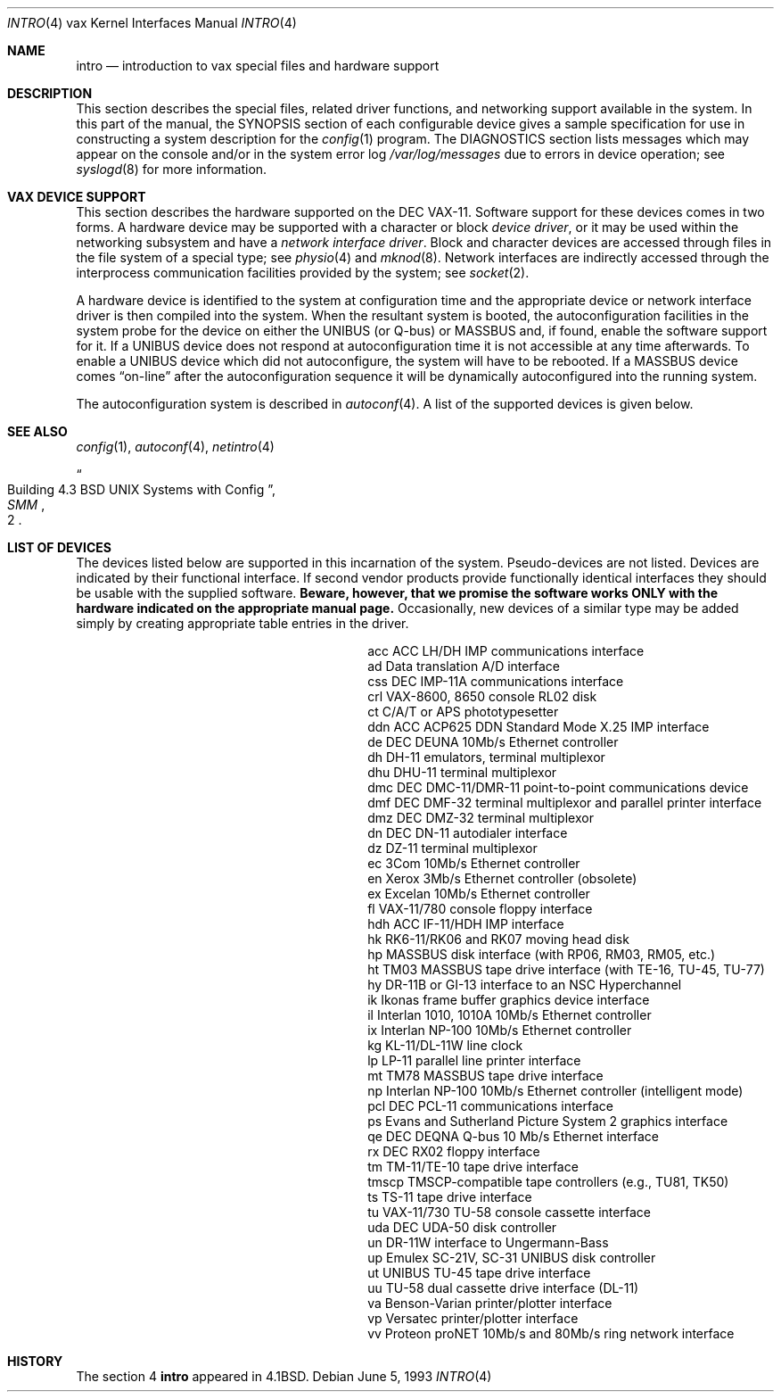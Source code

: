 .\"	$NetBSD: intro.4,v 1.12.30.1 2009/05/13 19:19:12 jym Exp $
.\"
.\" Copyright (c) 1980, 1991, 1993
.\"	The Regents of the University of California.  All rights reserved.
.\"
.\" Redistribution and use in source and binary forms, with or without
.\" modification, are permitted provided that the following conditions
.\" are met:
.\" 1. Redistributions of source code must retain the above copyright
.\"    notice, this list of conditions and the following disclaimer.
.\" 2. Redistributions in binary form must reproduce the above copyright
.\"    notice, this list of conditions and the following disclaimer in the
.\"    documentation and/or other materials provided with the distribution.
.\" 3. Neither the name of the University nor the names of its contributors
.\"    may be used to endorse or promote products derived from this software
.\"    without specific prior written permission.
.\"
.\" THIS SOFTWARE IS PROVIDED BY THE REGENTS AND CONTRIBUTORS ``AS IS'' AND
.\" ANY EXPRESS OR IMPLIED WARRANTIES, INCLUDING, BUT NOT LIMITED TO, THE
.\" IMPLIED WARRANTIES OF MERCHANTABILITY AND FITNESS FOR A PARTICULAR PURPOSE
.\" ARE DISCLAIMED.  IN NO EVENT SHALL THE REGENTS OR CONTRIBUTORS BE LIABLE
.\" FOR ANY DIRECT, INDIRECT, INCIDENTAL, SPECIAL, EXEMPLARY, OR CONSEQUENTIAL
.\" DAMAGES (INCLUDING, BUT NOT LIMITED TO, PROCUREMENT OF SUBSTITUTE GOODS
.\" OR SERVICES; LOSS OF USE, DATA, OR PROFITS; OR BUSINESS INTERRUPTION)
.\" HOWEVER CAUSED AND ON ANY THEORY OF LIABILITY, WHETHER IN CONTRACT, STRICT
.\" LIABILITY, OR TORT (INCLUDING NEGLIGENCE OR OTHERWISE) ARISING IN ANY WAY
.\" OUT OF THE USE OF THIS SOFTWARE, EVEN IF ADVISED OF THE POSSIBILITY OF
.\" SUCH DAMAGE.
.\"
.\"     from: @(#)intro.4	8.1 (Berkeley) 6/5/93
.\"
.Dd June 5, 1993
.Dt INTRO 4 vax
.Os
.Sh NAME
.Nm intro
.Nd introduction to vax special files and hardware support
.Sh DESCRIPTION
This section describes the special files, related driver functions,
and networking support
available in the system.
In this part of the manual, the
.Tn SYNOPSIS
section of
each configurable device gives a sample specification
for use in constructing a system description for the
.Xr config 1
program.
The
.Tn DIAGNOSTICS
section lists messages which may appear on the console
and/or in the system error log
.Pa /var/log/messages
due to errors in device operation;
see
.Xr syslogd 8
for more information.
.Sh VAX DEVICE SUPPORT
This section describes the hardware supported on the
.Tn DEC
.Tn VAX-11 .
Software support for these devices comes in two forms.  A hardware
device may be supported with a character or block
.Em device driver ,
or it may be used within the networking subsystem and have a
.Em network interface driver .
Block and character devices are accessed through files in the file
system of a special type; see
.Xr physio 4
and
.Xr mknod 8 .
Network interfaces are indirectly accessed through the interprocess
communication facilities provided by the system; see
.Xr socket 2 .
.Pp
A hardware device is identified to the system at configuration time
and the appropriate device or network interface driver is then compiled
into the system.  When the resultant system is booted, the
autoconfiguration facilities in the system probe for the device
on either the
.Tn UNIBUS
(or
.Tn Q-bus )
or
.Tn MASSBUS
and, if found, enable the software
support for it.  If a
.Tn UNIBUS
device does not respond at autoconfiguration
time it is not accessible at any time afterwards.  To
enable a
.Tn UNIBUS
device which did not autoconfigure, the system will have to
be rebooted.  If a
.Tn MASSBUS
device comes
.Dq on-line
after the autoconfiguration sequence
it will be dynamically autoconfigured into the running system.
.Pp
The autoconfiguration system is described in
.Xr autoconf 4 .
A list of the supported devices is given below.
.Sh SEE ALSO
.Xr config 1 ,
.Xr autoconf 4 ,
.Xr netintro 4
.Rs
.%T "Building 4.3 BSD UNIX Systems with Config"
.%B SMM
.%N 2
.Re
.Sh LIST OF DEVICES
The devices listed below are supported in this incarnation of
the system.  Pseudo-devices are not listed.
Devices are indicated by their functional interface.
If second vendor products provide functionally identical interfaces
they should be usable with the supplied software.
.Bf -symbolic
Beware,
however, that we promise the software works
ONLY with the hardware indicated on the appropriate manual page.
.Ef
Occasionally, new devices of a similar type may be added
simply by creating appropriate table entries in the driver.
.Pp
.Bl -column tmscp description -offset indent
.It acc	ACC LH/DH IMP communications interface
.It ad	Data translation A/D interface
.It css	DEC IMP-11A communications interface
.It crl	VAX-8600, 8650 console RL02 disk
.It ct	C/A/T or APS phototypesetter
.It ddn	ACC ACP625 DDN Standard Mode X.25 IMP interface
.It de	DEC DEUNA 10Mb/s Ethernet controller
.It dh	DH-11 emulators, terminal multiplexor
.It dhu	DHU-11 terminal multiplexor
.It dmc	DEC DMC-11/DMR-11 point-to-point communications device
.It dmf	DEC DMF-32 terminal multiplexor and parallel printer interface
.It dmz	DEC DMZ-32 terminal multiplexor
.It dn	DEC DN-11 autodialer interface
.It dz	DZ-11 terminal multiplexor
.It ec	3Com 10Mb/s Ethernet controller
.It en	Xerox 3Mb/s Ethernet controller (obsolete)
.It ex	Excelan 10Mb/s Ethernet controller
.It fl	VAX-11/780 console floppy interface
.It hdh	ACC IF-11/HDH IMP interface
.It hk	RK6-11/RK06 and RK07 moving head disk
.It hp	MASSBUS disk interface (with RP06, RM03, RM05, etc.)
.It ht	TM03 MASSBUS tape drive interface (with TE-16, TU-45, TU-77)
.It hy	DR-11B or GI-13 interface to an NSC Hyperchannel
.It ik	Ikonas frame buffer graphics device interface
.It il	Interlan 1010, 1010A 10Mb/s Ethernet controller
.It ix	Interlan NP-100 10Mb/s Ethernet controller
.It kg	KL-11/DL-11W line clock
.It lp	LP-11 parallel line printer interface
.It mt	TM78 MASSBUS tape drive interface
.It np	Interlan NP-100 10Mb/s Ethernet controller (intelligent mode)
.It pcl	DEC PCL-11 communications interface
.It ps	Evans and Sutherland Picture System 2 graphics interface
.It qe	DEC DEQNA Q-bus 10 Mb/s Ethernet interface
.It rx	DEC RX02 floppy interface
.It tm	TM-11/TE-10 tape drive interface
.It tmscp	TMSCP-compatible tape controllers (e.g., TU81, TK50)
.It ts	TS-11 tape drive interface
.It tu	VAX-11/730 TU-58 console cassette interface
.It uda	DEC UDA-50 disk controller
.It un	DR-11W interface to Ungermann-Bass
.It up	Emulex SC-21V, SC-31 UNIBUS disk controller
.It ut	UNIBUS TU-45 tape drive interface
.It uu	TU-58 dual cassette drive interface (DL-11)
.It va	Benson-Varian printer/plotter interface
.It vp	Versatec printer/plotter interface
.It vv	Proteon proNET 10Mb/s and 80Mb/s ring network interface
.El
.Sh HISTORY
The section 4
.Nm intro
appeared in
.Bx 4.1 .

